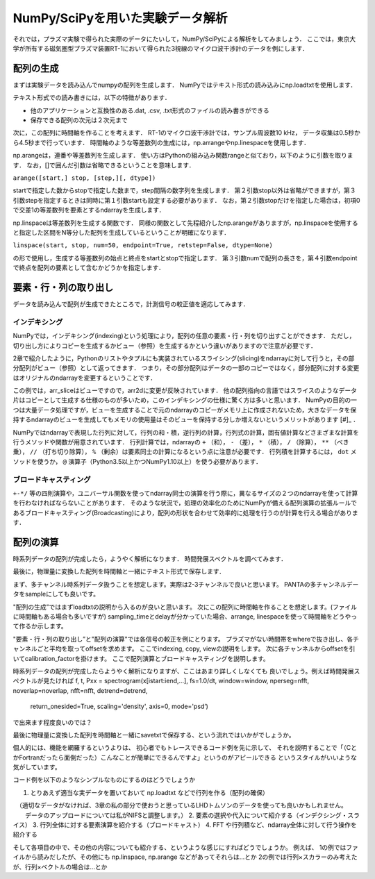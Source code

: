NumPy/SciPyを用いた実験データ解析
==================================
それでは，プラズマ実験で得られた実際のデータにたいして，NumPy/SciPyによる解析をしてみましょう．
ここでは，東京大学が所有する磁気圏型プラズマ装置RT-1において得られた3視線のマイクロ波干渉計のデータを例にします．

配列の生成
^^^^^^^^^^^^^^^^^^^^^^^^^^^^^^^^^^
まずは実験データを読み込んでnumpyの配列を生成します．
NumPyではテキスト形式の読み込みにnp.loadtxtを使用します．

.. ipython:: python
    
    import matplotlib.pyplot as plt

.. ipython:: python

    IF = np.loadtxt("IF_20170608_74_raw.txt", delimiter=',')
    plt.plot(IF)
    plt.show()

テキスト形式での読み書きには，以下の特徴があります．

* 他のアプリケーションと互換性のある.dat, .csv, .txt形式のファイルの読み書きができる
* 保存できる配列の次元は２次元まで

次に，この配列に時間軸を作ることを考えます．
RT-1のマイクロ波干渉計では，サンプル周波数10 kHz，
データ収集は0.5秒から4.5秒まで行っています．
時間軸のような等差数列の生成には，np.arrangeやnp.linespaceを使用します．

.. ipython:: python
    
    sampling_time = 1.0e-4
    delay = 0.5
    sample_length = 4
    time = np.arange(delay, delay+sample_length, sampling_time, dtype=np.float)

    plt.plot(time, IF[:, 0])
    plt.plot(time, IF[:, 1])
    plt.show()

np.arangeは，連番や等差数列を生成します．
使い方はPythonの組み込み関数rangeと似ており，以下のように引数を取ります．
なお，[]で囲んだ引数は省略できるということを意味します．

``arange([start,] stop, [step,][, dtype])``

startで指定した数からstopで指定した数まで，step間隔の数字列を生成します．
第２引数stop以外は省略ができますが，第３引数stepを指定するときは同時に第１引数startも設定する必要があります．
なお，第２引数stopだけを指定した場合は，初項0で交差1の等差数列を要素とするndarrayを生成します．

np.linspaceは等差数列を生成する関数です．
同様の関数として先程紹介したnp.arangeがありますが，np.linspaceを使用すると指定した区間をN等分した配列を生成しているということが明確になります．

``linspace(start, stop, num=50, endpoint=True, retstep=False, dtype=None)``

の形で使用し，生成する等差数列の始点と終点をstartとstopで指定します．
第３引数numで配列の長さを，第４引数endpointで終点を配列の要素として含むかどうかを指定します．

要素・行・列の取り出し
^^^^^^^^^^^^^^^^^^^^^^^^^^^^^^^^^^
データを読み込んで配列が生成できたところで，計測信号の較正値を適応してみます．

インデキシング
------------------------
NumPyでは，インデキシング(indexing)という処理により，配列の任意の要素・行・列を切り出すことができます．
ただし，切り出し方によりコピーを生成するかビュー（参照）を生成するかという違いがありますので注意が必要です．

2章で紹介したように，Pythonのリストやタプルにも実装されているスライシング(slicing)をndarrayに対して行うと，その部分配列がビュー（参照）として返ってきます．
つまり，その部分配列はデータの一部のコピーではなく，部分配列に対する変更はオリジナルのndarrayを変更するということです．

この例では，arr_sliceはビューですので，arr2dに変更が反映されています．
他の配列指向の言語ではスライスのようなデータ片はコピーとして生成する仕様のものが多いため，このインデキシングの仕様に驚く方は多いと思います．
NumPyの目的の一つは大量データ処理ですが，ビューを生成することで元のndarrayのコピーがメモリ上に作成されないため，大きなデータを保持するndarrayのビューを生成してもメモリの使用量はそのビューを保持する分しか増えないというメリットがあります [#]_ ．

NumPyではndarrayで表現した行列に対して，行列の和・積，逆行列の計算，行列式の計算，固有値計算などさまざまな計算を行うメソッドや関数が用意されています．
行列計算では，ndarrayの ``+`` （和）， ``-`` （差）， ``*`` （積）， ``/`` （除算）， ``**`` （べき乗）， ``//`` （打ち切り除算）， ``%`` （剰余）は要素同士の計算になるという点に注意が必要です．
行列積を計算するには， ``dot`` メソッドを使うか， ``@`` 演算子（Python3.5以上かつNumPy1.10以上）を使う必要があります．

ブロードキャスティング
------------------------
``+-*/`` 等の四則演算や，ユニバーサル関数を使ってndarray同士の演算を行う際に，異なるサイズの２つのndarrayを使って計算を行わなければならないことがあります．
そのような状況で，処理の効率化のためにNumPyが備える配列演算の拡張ルールであるブロードキャスティング(Broadcasting)により，配列の形状を合わせて効率的に処理を行うのが計算を行える場合があります．

.. ipython:: python
    
    a1 = -0.005
    a2 = 0.000
    b1 = 0.135
    b2 = 0.300
    
    IF[:, 0] = np.arcsin((IF[:, 0]-a1)/b1)*180/np.pi
    IF[:, 1] = np.arcsin((IF[:, 1]-a2)/b2)*180/np.pi
    
    IF -= np.mean(IF[:5000, :], axis=0)

    IF = IF*5.58/360

    plt.plot(time, IF[:, 0])
    plt.plot(time, IF[:, 1])
    plt.show()


配列の演算
^^^^^^^^^^^^^^^^^^^^^^^^^^^^^^^^^^
時系列データの配列が完成したら，ようやく解析になります．
時間発展スペクトルを調べてみます．

.. ipython:: python
    
    import scipy.signal as sig
    f, t, Pxx = sig.spectrogram(IF[:, 0], fs=1/sampling_time, window='hamming', nperseg=250)
    plt.pcolormesh(t, f, np.abs(Pxx), vmin=0, vmax=1e-2)
    plt.show()

最後に，物理量に変換した配列を時間軸と一緒にテキスト形式で保存します．

.. ipython:: python

    time_IF = np.zeros((len(time), 3))
    time_IF[:, 0] = time
    time_IF[:, 1:3] = IF
    np.savetxt('time_IF.txt', time_IF, delimiter=',')

まず、多チャンネル時系列データ扱うことを想定します。実際は2-3チャンネルで良いと思います。
PANTAの多チャンネルデータをsampleにしても良いです。

"配列の生成”ではまずloadtxtの説明から入るのが良いと思います。
次にこの配列に時間軸を作ることを想定します。(ファイルに時間軸もある場合も多いですが)
sampling_timeとdelayが分かっていた場合、arrange, linespaceを使って時間軸をどうやって作るか示します。

"要素・行・列の取り出し”と"配列の演算"では各信号の較正を例にとります。
プラズマがない時間帯をwhereで抜き出し、各チャンネルごと平均を取ってoffsetを求めます。
ここでindexing, copy, viewの説明をします。
次に各チャンネルからoffsetを引いてcalibration_factorを掛けます。
ここで配列演算とブロードキャスティングを説明します。

時系列データの配列が完成したらようやく解析になりますが、ここはあまり詳しくしなくても
良いでしょう。例えば時間発展スペクトルが見たければ
f, t, Pxx = spectrogram(x[istart:iend,...], fs=1.0/dt, window=window, nperseg=nfft, noverlap=noverlap, nfft=nfft, detrend=detrend,
                                  return_onesided=True, scaling='density', axis=0, mode='psd’)
で出来ます程度良いのでは？

最後に物理量に変換した配列を時間軸と一緒にsavetxtで保存する、という流れではいかがでしょうか。

個人的には、機能を網羅するというよりは、
初心者でもトレースできるコード例を先に示して、
それを説明することで「（CとかFortranだったら面倒だった）こんなことが簡単にできるんですよ」というのがアピールできる
というスタイルがいいような気がしています。

コード例を以下のようなシンプルなものにするのはどうでしょうか

1. とりあえず適当な実データを置いておいて np.loadtxt などで行列を作る（配列の確保）
　（適切なデータがなければ、3章の私の部分で使おうと思っているLHDトムソンのデータを使っても良いかもしれません。
　　データのアップロードについては私がNIFSと調整します。）
2. 要素の選択や代入について紹介する（インデクシング・スライス）
3. 行列全体に対する要素演算を紹介する（ブロードキャスト）
4. FFT や行列積など、ndarray全体に対して行う操作を紹介する

そして各項目の中で、その他の内容についても紹介する、というような感じにすればどうでしょうか。
例えば、
1の例ではファイルから読みだしたが、その他にも np.linspace, np.arange などがあってそれらは…とか
2の例では行列×スカラーのみ考えたが、行列×ベクトルの場合は…とか
